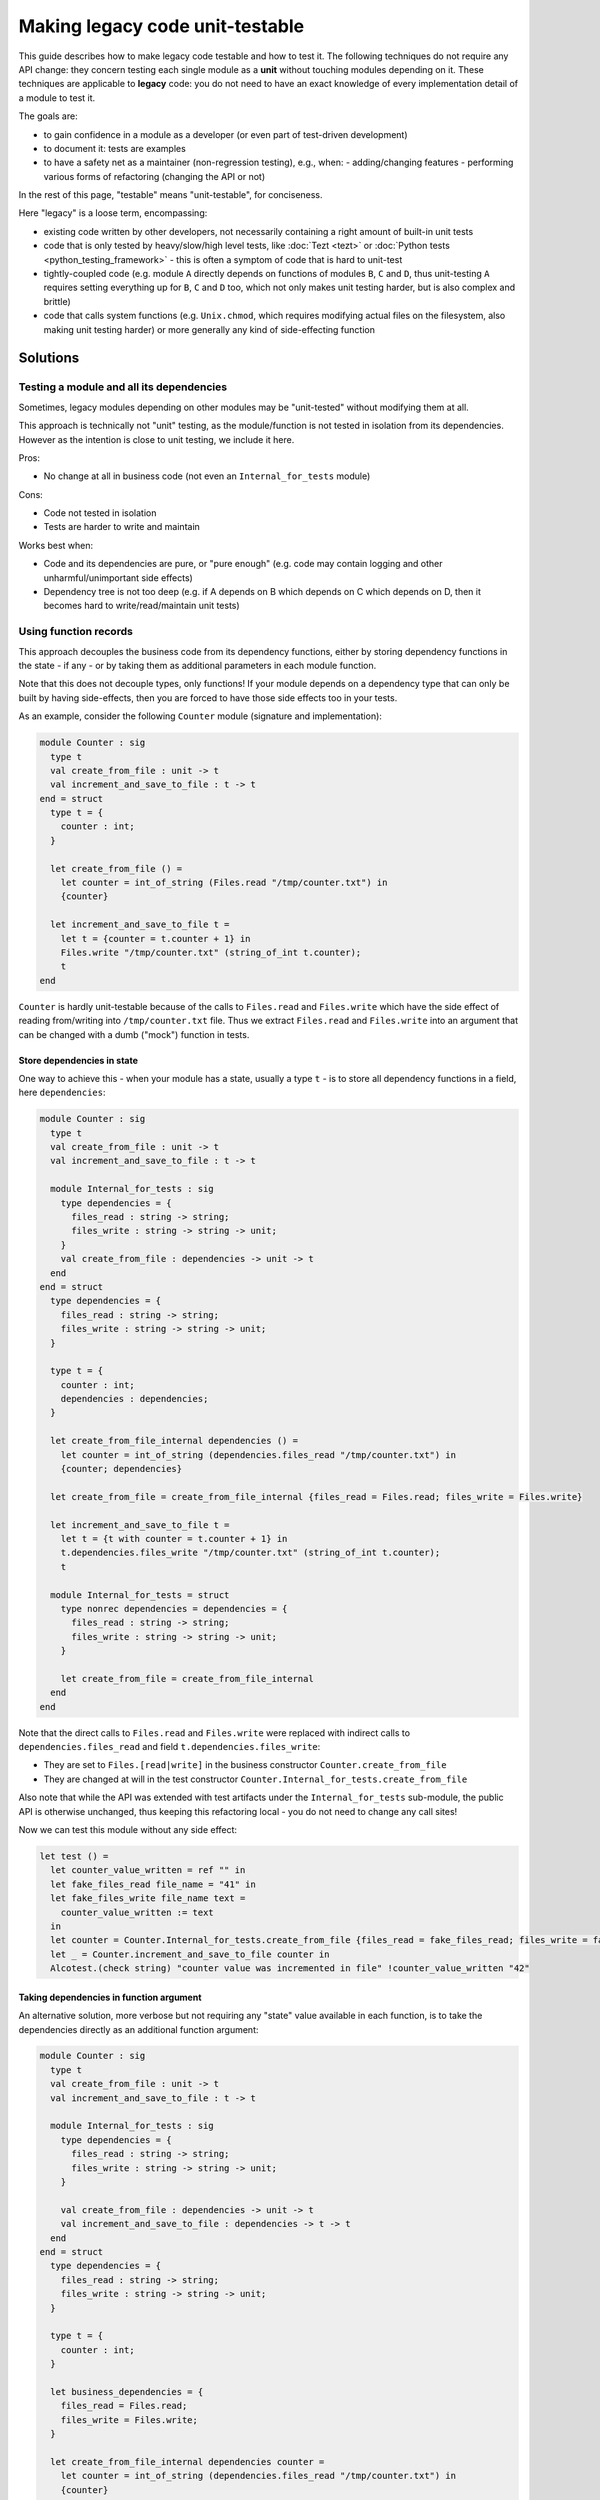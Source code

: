 ================================
Making legacy code unit-testable
================================

This guide describes how to make legacy code testable and how to test it.
The following techniques do not require any API change: they concern testing each single module as a **unit** without touching modules depending on it.
These techniques are applicable to **legacy** code: you do not need to have an exact knowledge of every implementation detail of a module to test it.

The goals are:

- to gain confidence in a module as a developer (or even part of test-driven development)
- to document it: tests are examples
- to have a safety net as a maintainer (non-regression testing), e.g., when:
  - adding/changing features
  - performing various forms of refactoring (changing the API or not)

In the rest of this page, "testable" means "unit-testable", for conciseness.

Here "legacy" is a loose term, encompassing:

- existing code written by other developers, not necessarily containing a right amount of built-in unit tests
- code that is only tested by heavy/slow/high level tests, like :doc:`Tezt <tezt>` or :doc:`Python tests <python_testing_framework>` - this is often a symptom of code that is hard to unit-test
- tightly-coupled code (e.g. module ``A`` directly depends on functions of modules ``B``, ``C`` and ``D``, thus unit-testing ``A`` requires setting everything up for ``B``, ``C`` and ``D`` too, which not only makes unit testing harder, but is also complex and brittle)
- code that calls system functions (e.g. ``Unix.chmod``, which requires modifying actual files on the filesystem, also making unit testing harder) or more generally any kind of side-effecting function

Solutions
=========

Testing a module and all its dependencies
-----------------------------------------

Sometimes, legacy modules depending on other modules may be "unit-tested" without modifying them at all.

This approach is technically not "unit" testing, as the module/function is not tested in isolation from its dependencies. However as the intention is close to unit testing, we include it here.

Pros:

- No change at all in business code (not even an ``Internal_for_tests`` module)

Cons:

- Code not tested in isolation
- Tests are harder to write and maintain

Works best when:

- Code and its dependencies are pure, or "pure enough" (e.g. code may contain logging and other unharmful/unimportant side effects)
- Dependency tree is not too deep (e.g. if A depends on B which depends on C which depends on D, then it becomes hard to write/read/maintain unit tests)

Using function records
----------------------

This approach decouples the business code from its dependency functions, either by storing dependency functions in the state - if any - or by taking them as additional parameters in each module function.

Note that this does not decouple types, only functions!
If your module depends on a dependency type that can only be built by having side-effects, then you are forced to have those side effects too in your tests.

As an example, consider the following ``Counter`` module (signature and implementation):

.. code:: ocaml

    module Counter : sig
      type t
      val create_from_file : unit -> t
      val increment_and_save_to_file : t -> t
    end = struct
      type t = {
        counter : int;
      }

      let create_from_file () =
        let counter = int_of_string (Files.read "/tmp/counter.txt") in
        {counter}

      let increment_and_save_to_file t =
        let t = {counter = t.counter + 1} in
        Files.write "/tmp/counter.txt" (string_of_int t.counter);
        t
    end

``Counter`` is hardly unit-testable because of the calls to ``Files.read`` and ``Files.write`` which have the side effect of reading from/writing into ``/tmp/counter.txt`` file.
Thus we extract ``Files.read`` and ``Files.write`` into an argument that can be changed with a dumb ("mock") function in tests.

Store dependencies in state
~~~~~~~~~~~~~~~~~~~~~~~~~~~

One way to achieve this - when your module has a state, usually a type ``t`` - is to store all dependency functions in a field, here ``dependencies``:

.. code:: ocaml

    module Counter : sig
      type t
      val create_from_file : unit -> t
      val increment_and_save_to_file : t -> t

      module Internal_for_tests : sig
        type dependencies = {
          files_read : string -> string;
          files_write : string -> string -> unit;
        }
        val create_from_file : dependencies -> unit -> t
      end
    end = struct
      type dependencies = {
        files_read : string -> string;
        files_write : string -> string -> unit;
      }

      type t = {
        counter : int;
        dependencies : dependencies;
      }

      let create_from_file_internal dependencies () =
        let counter = int_of_string (dependencies.files_read "/tmp/counter.txt") in
        {counter; dependencies}

      let create_from_file = create_from_file_internal {files_read = Files.read; files_write = Files.write}

      let increment_and_save_to_file t =
        let t = {t with counter = t.counter + 1} in
        t.dependencies.files_write "/tmp/counter.txt" (string_of_int t.counter);
        t

      module Internal_for_tests = struct
        type nonrec dependencies = dependencies = {
          files_read : string -> string;
          files_write : string -> string -> unit;
        }

        let create_from_file = create_from_file_internal
      end
    end

Note that the direct calls to ``Files.read`` and ``Files.write`` were replaced with indirect calls to ``dependencies.files_read`` and field ``t.dependencies.files_write``:

- They are set to ``Files.[read|write]`` in the business constructor ``Counter.create_from_file``
- They are changed at will in the test constructor ``Counter.Internal_for_tests.create_from_file``

Also note that while the API was extended with test artifacts under the ``Internal_for_tests`` sub-module, the public API is otherwise unchanged, thus keeping this refactoring local - you do not need to change any call sites!

Now we can test this module without any side effect:

.. code:: ocaml

    let test () =
      let counter_value_written = ref "" in
      let fake_files_read file_name = "41" in
      let fake_files_write file_name text =
        counter_value_written := text
      in
      let counter = Counter.Internal_for_tests.create_from_file {files_read = fake_files_read; files_write = fake_files_write} () in
      let _ = Counter.increment_and_save_to_file counter in
      Alcotest.(check string) "counter value was incremented in file" !counter_value_written "42"

Taking dependencies in function argument
~~~~~~~~~~~~~~~~~~~~~~~~~~~~~~~~~~~~~~~~

An alternative solution, more verbose but not requiring any "state" value available in each function, is to take the dependencies directly as an additional function argument:

.. code:: ocaml

    module Counter : sig
      type t
      val create_from_file : unit -> t
      val increment_and_save_to_file : t -> t

      module Internal_for_tests : sig
        type dependencies = {
          files_read : string -> string;
          files_write : string -> string -> unit;
        }

        val create_from_file : dependencies -> unit -> t
        val increment_and_save_to_file : dependencies -> t -> t
      end
    end = struct
      type dependencies = {
        files_read : string -> string;
        files_write : string -> string -> unit;
      }

      type t = {
        counter : int;
      }

      let business_dependencies = {
        files_read = Files.read;
        files_write = Files.write;
      }

      let create_from_file_internal dependencies counter =
        let counter = int_of_string (dependencies.files_read "/tmp/counter.txt") in
        {counter}

      let create_from_file = create_from_file_internal business_dependencies

      let increment_and_save_to_file_internal dependencies t =
        let t = {counter = t.counter + 1} in
        dependencies.files_write "/tmp/counter.txt" (string_of_int t.counter);
        t

      let increment_and_save_to_file t = increment_and_save_to_file_internal business_dependencies t

      module Internal_for_tests = struct
        type nonrec dependencies = dependencies = {
          files_read : string -> string;
          files_write : string -> string -> unit;
        }

        let create_from_file = create_from_file_internal
        let increment_and_save_to_file = increment_and_save_to_file_internal
      end
    end

Note that the direct calls to ``Files.read`` and ``Files.write`` were replaced with indirect calls to arguments ``dependencies.files_read`` and ``dependencies.files_write``:

- They are set to ``Files.[read|write]`` in each business function (``create_from_file`` and ``increment_and_save_to_file``)
- They are changed at will in the test function ``Counter.Internal_for_tests.[create_from_file|increment_and_save_to_file]``

As in the previous solution, notice that the public API has not changed - save for additional APIs in ``Internal_for_tests``.

Now we can test this module without any side effect:

.. code:: ocaml

    let test () =
      let counter_value_written = ref "" in
      let fake_files_read file_name = "41" in
      let fake_files_write file_name text =
        counter_value_written := text
      in
      let mock_dependencies = Counter.Internal_for_tests.{
        files_read = fake_files_read;
        files_write = fake_files_write;
      } in
      let counter = Counter.Internal_for_tests.create_from_file mock_dependencies () in
      let _ = Counter.Internal_for_tests.increment_and_save_to_file mock_dependencies counter in
      Alcotest.(check string) "counter value was incremented in file" !counter_value_written "42"

Pros and Cons for Function records
~~~~~~~~~~~~~~~~~~~~~~~~~~~~~~~~~~

Works best when:

- Dependency types are not too hard to build

Pros:

- No side-effecting function is called (they are replaced with mocks)
- Enables validating the arguments passed to mock functions (e.g. ``counter_value_written``) have the right value
- Independent of the dependency depth (for functions): if ``A`` calls ``B.f`` which calls ``C.g``, your mock of ``B.f`` will never call ``C.g``

Cons:

- All dependency types remain, so if it is difficult/side-effectful to create those values, testing remains difficult/not so unitary
- Adds a bit of boilerplate in ``Internal_for_tests`` module
- Adds a bit of indirection, by introducing indirect calls to dependency functions. The associated performance overhead should be negligible in most practical cases. There also is a slight decrease in code readability, but documenting this unit-testability pattern should avoid many headaches.

To choose between the field and the argument:

- If your module already has a kind of "state" (usually a type ``t``), then add a ``dependencies`` field
- Else add a ``dependencies`` argument - but this requires duplicating each function, which ends up being very verbose if you have several functions
- If your "state" value (usually a value of type ``t``) is passed to a polymorphic function like ``=`` or ``compare`` (which throw on function fields, and are famous for being an anti-pattern), and it is not possible for you to fix this anti-pattern, then either switch to function arguments, or wrap in an object.

Using functors
--------------

This approach decouples the business code from its dependency modules.
Note that unlike the Function records solution, this decouples both dependency functions **and abstract types**!

Consider the following code: it is similar to the previous ``Counter`` example but this time, the ``Files`` dependency module (which could be another module, a third party library, or even the ``Stdlib``) also has an abstract type ``t``:

.. code:: ocaml

    (* The dependency *)
    module Files : sig
      type t
      val openf : string -> t
      val write : t -> string -> unit
      val close : t -> unit
      (* Many other functions and types *)
    end = struct (* omitted implementation *) end

    module Counter : sig
      type t
      val create : int -> t
      val increment_and_save_to_file : t -> t
    end = struct
      type t = {
        counter : int;
      }

      let create counter = {counter}

      let increment_and_save_to_file t =
        let t = {counter = t.counter + 1} in
        let file = Files.openf "/tmp/counter.txt" in
        Files.write file (string_of_int t.counter);
        Files.close file;
        t
    end

The technique is to transform ``Counter`` into a functor that takes a module looking like ``Files`` in argument - but which can now be changed in tests!

.. code:: ocaml

    module Counter : sig
      module type S = sig
        type t
        val create : int -> t
        val increment_and_save_to_file : t -> t
      end

      include S

      module Internal_for_tests : sig
        module type FILES = sig
          type t
          val openf : string -> t
          val write : t -> string -> unit
          val close : t -> unit
        end
        module Make (Files : FILES) : S
      end
    end = struct
      module type S = sig
        type t
        val create : int -> t
        val increment_and_save_to_file : t -> t
      end

      module type FILES = sig
        type t
        val openf : string -> t
        val write : t -> string -> unit
        val close : t -> unit
      end

      module Make (Files : FILES) = struct
        type t = {
          counter : int;
        }

        let create counter = {counter}

        let increment_and_save_to_file t =
          let t = {counter = t.counter + 1} in
          let file = Files.openf "/tmp/counter.txt" in
          Files.write file (string_of_int t.counter);
          Files.close file;
          t
      end

      (* Do not be mistaken: here [Files] refers to the real, business [Files] module! *)
      include Make (Files)

      module Internal_for_tests = struct
        module type FILES = FILES

        module Make = Make
      end
    end

As you can see, this is significantly more verbose!

However, now we can freely change/mock not only the dependency functions ``Files.[openf|close|write]``, but also the implementation of type ``Files.t``!

.. code:: ocaml

    let test () =
      let written_content = ref "" in
      let module Counter = Counter.Internal_for_tests.Make (struct
        type t = unit
        let openf _ = ()
        let close _ = ()
        let write _ content = written_content := content
      end) in
      let counter = Counter.create 41 in
      let _ = Counter.increment_and_save_to_file counter in
      Alcotest.(check string) "counter value was incremented in file" !written_content "42"

While the real ``Files.t`` type probably contained a file descriptor, our mock module has no side effect outside of the test!

Note on verbosity: some things are duplicated because of OCaml MLI syntax, e.g. module type declaration.
This can be partially mitigated by using `the \_intf trick <https://www.craigfe.io/posts/the-intf-trick>`__ but this in turn induces a bit more complexity, use with caution.

Works best when:

- You need to decouple (abstract) types, not only functions. For example, because building values of those types adds too much complexity, or requires side-effects.
- There are linear dependencies in modules (``A`` depends on ``B`` which depends on ``C``, but ``A`` does not depend on ``C``)

Pros:

- Everything but exposed and private dependency types are mocked
- Enables validating the arguments passed to mock functions (e.g. ``counter_value_written``) have the right value
- Independent of the dependency depth (for functions): if ``A`` calls ``B`` which calls ``C``, your mock of ``B`` will never call ``C`` nor refer to its abstract types

Cons:

- Verbosity
- Additional complexity (functors, module types)
- Does not scale well in more complex dependencies (``A`` depends on ``B`` and ``C`` types, and ``B`` also depends on ``C`` types) as it induces a lot of destructive substitutions and module noise to convince the typechecker that ``C.t`` in ``A`` is the same as ``C.t`` in ``B``
- Does not work for exposed and private (exposed in read-only) dependency types
